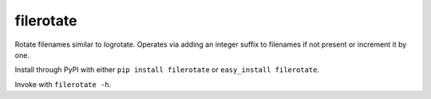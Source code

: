 ==========
filerotate
==========

Rotate filenames similar to logrotate. Operates via adding an integer suffix
to filenames if not present or increment it by one.

Install through PyPI with either ``pip install filerotate`` or 
``easy_install filerotate``.

Invoke with ``filerotate -h``.
